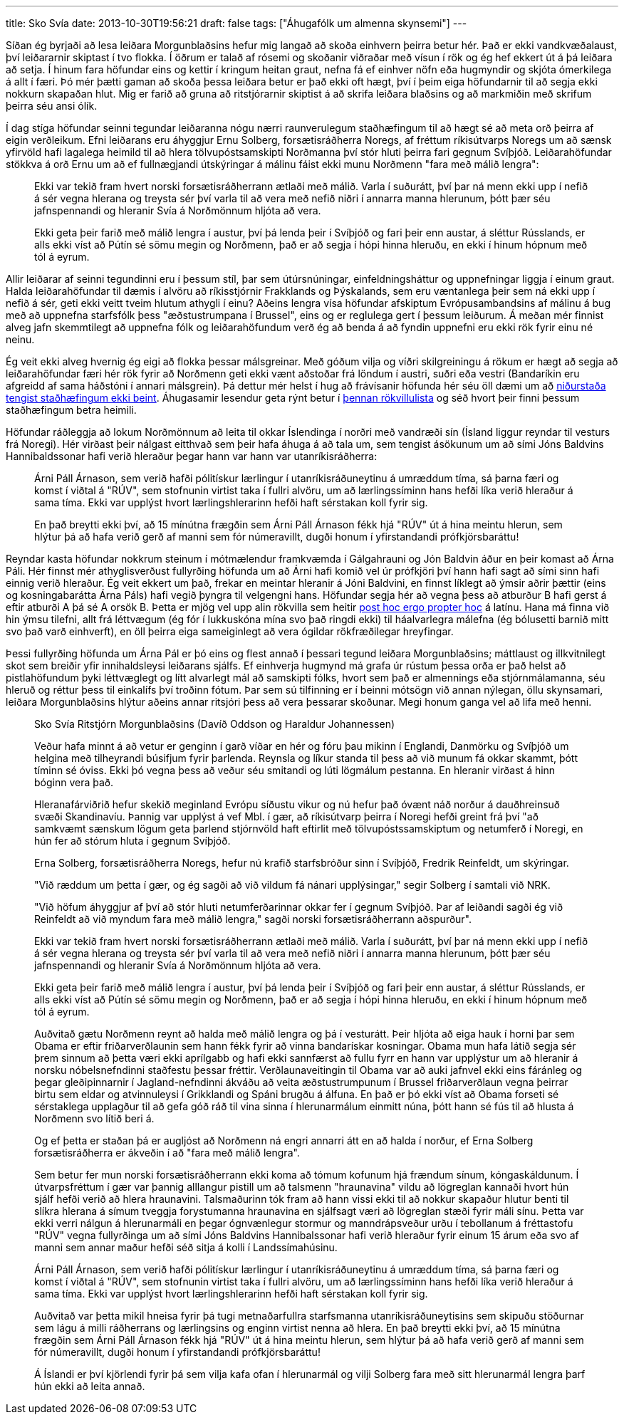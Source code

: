---
title: Sko Svía
date: 2013-10-30T19:56:21
draft: false
tags: ["Áhugafólk um almenna skynsemi"]
---

Síðan ég byrjaði að lesa leiðara Morgunblaðsins hefur mig langað að skoða einhvern þeirra betur hér. Það er ekki vandkvæðalaust, því leiðararnir skiptast í tvo flokka. Í öðrum er talað af rósemi og skoðanir viðraðar með vísun í rök og ég hef ekkert út á þá leiðara að setja. Í hinum fara höfundar eins og kettir í kringum heitan graut, nefna fá ef einhver nöfn eða hugmyndir og skjóta ómerkilega á allt í færi. Þó mér þætti gaman að skoða þessa leiðara betur er það ekki oft hægt, því í þeim eiga höfundarnir til að segja ekki nokkurn skapaðan hlut. Mig er farið að gruna að ritstjórarnir skiptist á að skrifa leiðara blaðsins og að markmiðin með skrifum þeirra séu ansi ólík.

Í dag stíga höfundar seinni tegundar leiðaranna nógu nærri raunverulegum staðhæfingum til að hægt sé að meta orð þeirra af eigin verðleikum. Efni leiðarans eru áhyggjur Ernu Solberg, forsætisráðherra Noregs, af fréttum ríkisútvarps Noregs um að sænsk yfirvöld hafi lagalega heimild til að hlera tölvupóstsamskipti Norðmanna því stór hluti þeirra fari gegnum Svíþjóð. Leiðarahöfundar stökkva á orð Ernu um að ef fullnægjandi útskýringar á málinu fáist ekki munu Norðmenn "fara með málið lengra":

[quote]
____
Ekki var tekið fram hvert norski forsætisráðherrann ætlaði með málið. Varla í suðurátt, því þar ná menn ekki upp í nefið á sér vegna hlerana og treysta sér því varla til að vera með nefið niðri í annarra manna hlerunum, þótt þær séu jafnspennandi og hleranir Svía á Norðmönnum hljóta að vera.

Ekki geta þeir farið með málið lengra í austur, því þá lenda þeir í Svíþjóð og fari þeir enn austar, á sléttur Rússlands, er alls ekki víst að Pútín sé sömu megin og Norðmenn, það er að segja í hópi hinna hleruðu, en ekki í hinum hópnum með tól á eyrum.
____

Allir leiðarar af seinni tegundinni eru í þessum stíl, þar sem útúrsnúningar, einfeldningsháttur og uppnefningar liggja í einum graut. Halda leiðarahöfundar til dæmis í alvöru að ríkisstjórnir Frakklands og Þýskalands, sem eru væntanlega þeir sem ná ekki upp í nefið á sér, geti ekki veitt tveim hlutum athygli í einu? Aðeins lengra vísa höfundar afskiptum Evrópusambandsins af málinu á bug með að uppnefna starfsfólk þess "æðstustrumpana í Brussel", eins og er reglulega gert í þessum leiðurum. Á meðan mér finnist alveg jafn skemmtilegt að uppnefna fólk og leiðarahöfundum verð ég að benda á að fyndin uppnefni eru ekki rök fyrir einu né neinu.

Ég veit ekki alveg hvernig ég eigi að flokka þessar málsgreinar. Með góðum vilja og víðri skilgreiningu á rökum er hægt að segja að leiðarahöfundar færi hér rök fyrir að Norðmenn geti ekki vænt aðstoðar frá löndum í austri, suðri eða vestri (Bandaríkin eru afgreidd af sama háðstóni í annari málsgrein). Þá dettur mér helst í hug að frávísanir höfunda hér séu öll dæmi um að http://en.wikipedia.org/wiki/Non_sequitur_(logic)[niðurstaða tengist staðhæfingum ekki beint]. Áhugasamir lesendur geta rýnt betur í http://en.wikipedia.org/wiki/List_of_fallacies[þennan rökvillulista] og séð hvort þeir finni þessum staðhæfingum betra heimili.

Höfundar ráðleggja að lokum Norðmönnum að leita til okkar Íslendinga í norðri með vandræði sín (Ísland liggur reyndar til vesturs frá Noregi). Hér virðast þeir nálgast eitthvað sem þeir hafa áhuga á að tala um, sem tengist ásökunum um að sími Jóns Baldvins Hannibaldssonar hafi verið hleraður þegar hann var hann var utanríkisráðherra:

[quote]
____
Árni Páll Árnason, sem verið hafði pólitískur lærlingur í utanríkisráðuneytinu á umræddum tíma, sá þarna færi og komst í viðtal á "RÚV", sem stofnunin virtist taka í fullri alvöru, um að lærlingssíminn hans hefði líka verið hleraður á sama tíma. Ekki var upplýst hvort lærlingshlerarinn hefði haft sérstakan koll fyrir sig.

En það breytti ekki því, að 15 mínútna frægðin sem Árni Páll Árnason fékk hjá "RÚV" út á hina meintu hlerun, sem hlýtur þá að hafa verið gerð af manni sem fór númeravillt, dugði honum í yfirstandandi prófkjörsbaráttu!
____

Reyndar kasta höfundar nokkrum steinum í mótmælendur framkvæmda í Gálgahrauni og Jón Baldvin áður en þeir komast að Árna Páli. Hér finnst mér athyglisverðust fullyrðing höfunda um að Árni hafi komið vel úr prófkjöri því hann hafi sagt að sími sinn hafi einnig verið hleraður. Ég veit ekkert um það, frekar en meintar hleranir á Jóni Baldvini, en finnst líklegt að ýmsir aðrir þættir (eins og kosningabarátta Árna Páls) hafi vegið þyngra til velgengni hans. Höfundar segja hér að vegna þess að atburður B hafi gerst á eftir atburði A þá sé A orsök B. Þetta er mjög vel upp alin rökvilla sem heitir http://en.wikipedia.org/wiki/Post_hoc_ergo_propter_hoc[post hoc ergo propter hoc] á latínu. Hana má finna við hin ýmsu tilefni, allt frá léttvægum (ég fór í lukkuskóna mína svo það ringdi ekki) til háalvarlegra málefna (ég bólusetti barnið mitt svo það varð einhverft), en öll þeirra eiga sameiginlegt að vera ógildar rökfræðilegar hreyfingar.

Þessi fullyrðing höfunda um Árna Pál er þó eins og flest annað í þessari tegund leiðara Morgunblaðsins; máttlaust og illkvitnilegt skot sem breiðir yfir innihaldsleysi leiðarans sjálfs. Ef einhverja hugmynd má grafa úr rústum þessa orða er það helst að pistlahöfundum þyki léttvæglegt og lítt alvarlegt mál að samskipti fólks, hvort sem það er almennings eða stjórnmálamanna, séu hleruð og réttur þess til einkalífs því troðinn fótum. Þar sem sú tilfinning er í beinni mótsögn við annan nýlegan, öllu skynsamari, leiðara Morgunblaðsins hlýtur aðeins annar ritsjóri þess að vera þessarar skoðunar. Megi honum ganga vel að lifa með henni.


[quote]
____
Sko Svía
Ritstjórn Morgunblaðsins (Davíð Oddson og Haraldur Johannessen)

Veður hafa minnt á að vetur er genginn í garð víðar en hér og fóru þau mikinn í Englandi, Danmörku og Svíþjóð um helgina með tilheyrandi búsifjum fyrir þarlenda. Reynsla og líkur standa til þess að við munum fá okkar skammt, þótt tíminn sé óviss. Ekki þó vegna þess að veður séu smitandi og lúti lögmálum pestanna. En hleranir virðast á hinn bóginn vera það.

Hleranafárviðrið hefur skekið meginland Evrópu síðustu vikur og nú hefur það óvænt náð norður á dauðhreinsuð svæði Skandinavíu. Þannig var upplýst á vef Mbl. í gær, að ríkisútvarp þeirra í Noregi hefði greint frá því "að samkvæmt sænskum lögum geta þarlend stjórnvöld haft eftirlit með tölvupóstssamskiptum og netumferð í Noregi, en hún fer að stórum hluta í gegnum Svíþjóð.

Erna Solberg, forsætisráðherra Noregs, hefur nú krafið starfsbróður sinn í Svíþjóð, Fredrik Reinfeldt, um skýringar.

"Við ræddum um þetta í gær, og ég sagði að við vildum fá nánari upplýsingar," segir Solberg í samtali við NRK.

"Við höfum áhyggjur af því að stór hluti netumferðarinnar okkar fer í gegnum Svíþjóð. Þar af leiðandi sagði ég við Reinfeldt að við myndum fara með málið lengra," sagði norski forsætisráðherrann aðspurður".

Ekki var tekið fram hvert norski forsætisráðherrann ætlaði með málið. Varla í suðurátt, því þar ná menn ekki upp í nefið á sér vegna hlerana og treysta sér því varla til að vera með nefið niðri í annarra manna hlerunum, þótt þær séu jafnspennandi og hleranir Svía á Norðmönnum hljóta að vera.

Ekki geta þeir farið með málið lengra í austur, því þá lenda þeir í Svíþjóð og fari þeir enn austar, á sléttur Rússlands, er alls ekki víst að Pútín sé sömu megin og Norðmenn, það er að segja í hópi hinna hleruðu, en ekki í hinum hópnum með tól á eyrum.

Auðvitað gætu Norðmenn reynt að halda með málið lengra og þá í vesturátt. Þeir hljóta að eiga hauk í horni þar sem Obama er eftir friðarverðlaunin sem hann fékk fyrir að vinna bandarískar kosningar. Obama mun hafa látið segja sér þrem sinnum að þetta væri ekki aprílgabb og hafi ekki sannfærst að fullu fyrr en hann var upplýstur um að hleranir á norsku nóbelsnefndinni staðfestu þessar fréttir. Verðlaunaveitingin til Obama var að auki jafnvel ekki eins fáránleg og þegar gleðipinnarnir í Jagland-nefndinni ákváðu að veita æðstustrumpunum í Brussel friðarverðlaun vegna þeirrar birtu sem eldar og atvinnuleysi í Grikklandi og Spáni brugðu á álfuna. En það er þó ekki víst að Obama forseti sé sérstaklega upplagður til að gefa góð ráð til vina sinna í hlerunarmálum einmitt núna, þótt hann sé fús til að hlusta á Norðmenn svo lítið beri á.

Og ef þetta er staðan þá er augljóst að Norðmenn ná engri annarri átt en að halda í norður, ef Erna Solberg forsætisráðherra er ákveðin í að "fara með málið lengra".

Sem betur fer mun norski forsætisráðherrann ekki koma að tómum kofunum hjá frændum sínum, kóngaskáldunum. Í útvarpsfréttum í gær var þannig alllangur pistill um að talsmenn "hraunavina" vildu að lögreglan kannaði hvort hún sjálf hefði verið að hlera hraunavini. Talsmaðurinn tók fram að hann vissi ekki til að nokkur skapaður hlutur benti til slíkra hlerana á símum tveggja forystumanna hraunavina en sjálfsagt væri að lögreglan stæði fyrir máli sínu. Þetta var ekki verri nálgun á hlerunarmáli en þegar ógnvænlegur stormur og manndrápsveður urðu í tebollanum á fréttastofu "RÚV" vegna fullyrðinga um að sími Jóns Baldvins Hannibalssonar hafi verið hleraður fyrir einum 15 árum eða svo af manni sem annar maður hefði séð sitja á kolli í Landssímahúsinu.

Árni Páll Árnason, sem verið hafði pólitískur lærlingur í utanríkisráðuneytinu á umræddum tíma, sá þarna færi og komst í viðtal á "RÚV", sem stofnunin virtist taka í fullri alvöru, um að lærlingssíminn hans hefði líka verið hleraður á sama tíma. Ekki var upplýst hvort lærlingshlerarinn hefði haft sérstakan koll fyrir sig.

Auðvitað var þetta mikil hneisa fyrir þá tugi metnaðarfullra starfsmanna utanríkisráðuneytisins sem skipuðu stöðurnar sem lágu á milli ráðherrans og lærlingsins og enginn virtist nenna að hlera. En það breytti ekki því, að 15 mínútna frægðin sem Árni Páll Árnason fékk hjá "RÚV" út á hina meintu hlerun, sem hlýtur þá að hafa verið gerð af manni sem fór númeravillt, dugði honum í yfirstandandi prófkjörsbaráttu!

Á Íslandi er því kjörlendi fyrir þá sem vilja kafa ofan í hlerunarmál og vilji Solberg fara með sitt hlerunarmál lengra þarf hún ekki að leita annað.
____
